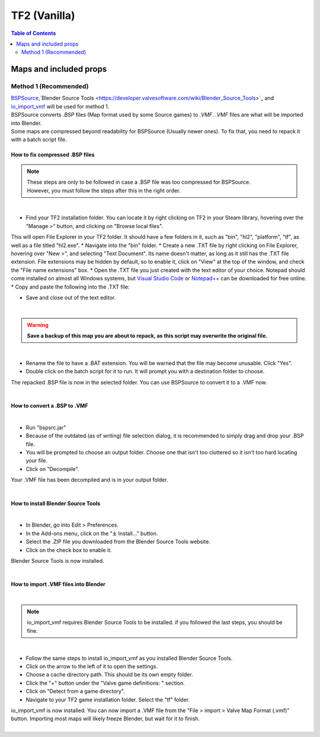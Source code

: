 TF2 (Vanilla)
=============

.. contents:: Table of Contents
    :depth: 2


Maps and included props
-----------------------

.. _Method 1:
Method 1 (Recommended)
^^^^^^^^^^^^^^^^^^^^^^

| `BSPSource <https://developer.valvesoftware.com/wiki/BSPSource>`_,`Blender Source Tools <https://developer.valvesoftware.com/wiki/Blender_Source_Tools>`_ and `io_import_vmf <https://github.com/lasa01/io_import_vmf>`_ will be used for method 1.
| BSPSource converts *.BSP*   files (Map format used by some Source games) to *.VMF*. *.VMF*   files are what will be imported into Blender. 
| Some maps are compressed beyond readability for BSPSource (Usually newer ones). To fix that, you need to repack it with a batch script file.

.. _Fix compressed BSP files:
How to fix compressed .BSP files
""""""""""""""""""""""""""""""""

.. note::

    | These steps are only to be followed in case a .BSP file was too compressed for BSPSource.
    | However, you must follow the steps after this in the right order. 

|
*    Find your TF2 installation folder. You can locate it by right clicking on TF2 in your Steam library, hovering over the "Manage >" button, and clicking on "Browse local files".
This will open File Explorer in your TF2 folder. It should have a few folders in it, such as "bin", "hl2", "platform", "tf", as well as a file titled "hl2.exe".
*   Navigate into the "bin" folder.
*   Create a new .TXT file by right clicking on File Explorer, hovering over "New >", and selecting "Text Document". Its name doesn't matter, as long as it still has the .TXT file extension. File extensions may be hidden by default, so to enable it, click on "View" at the top of the window, and check the "File name extensions" box.
*   Open the .TXT file you just created with the text editor of your choice. Notepad should come installed on almost all Windows systems, but `Visual Studio Code <https://code.visualstudio.com/>`_ or `Notepad++ <https://notepad-plus-plus.org/>`_ can be downloaded for free online. 
*   Copy and paste the following into the .TXT file:

.. code-block:: batch
    @ECHO OFF
    SET "PScommand="POWERSHELL Add-Type -AssemblyName System.Windows.Forms; $FolderBrowse = New-Object System.Windows.Forms.OpenFileDialog -Property @{ValidateNames = $false;CheckFileExists = $false;RestoreDirectory = $true;FileName = 'Selected Folder';};$null = $FolderBrowse.ShowDialog();$FolderName = Split-Path -Path $FolderBrowse.FileName;Write-Output $FolderName""
    FOR /F "usebackq tokens=*" %%Q in (`%PScommand%`) DO (
        SET FOLDER=%%Q
    )
    echo FOLDER
    bspzip -repack FOLDER
    PAUSE
    EXIT

*   Save and close out of the text editor.
|

.. warning::

   **Save a backup of this map you are about to repack, as this script may overwrite the original file.**

|
*   Rename the file to have a .BAT extension. You will be warned that the file may become unusable. Click "Yes".
*   Double click on the batch script for it to run. It will prompt you with a destination folder to choose.
| The repacked .BSP file is now in the selected folder. You can use BSPSource to convert it to a .VMF now. 
|

.. _Convert BSP to VMF:
How to convert a .BSP to .VMF
"""""""""""""""""""""""""""""

|
*   Run "bspsrc.jar"
*   Because of the outdated (as of writing) file selection dialog, it is recommended to simply drag and drop your .BSP file.
*   You will be prompted to choose an output folder. Choose one that isn't too cluttered so it isn't too hard locating your file.
*   Click on "Decompile".
| Your .VMF file has been decompiled and is in your output folder.
| 

.. _Install Blender Source Tools:
How to install Blender Source Tools
"""""""""""""""""""""""""""""""""""

|
*   In Blender, go into Edit > Preferences.
*   In the Add-ons menu, click on the "⤓ Install..." button.
*   Select the .ZIP file you downloaded from the Blender Source Tools website.
*   Click on the check box to enable it.
| Blender Source Tools is now installed.
|

.. _Import VMF files:
How to import .VMF files into Blender
"""""""""""""""""""""""""""""""""""""
|
.. note::

    io_import_vmf requires Blender Source Tools to be installed. if you followed the last steps, you should be fine.

|
*   Follow the same steps to install io_import_vmf as you installed Blender Source Tools.
*   Click on the arrow to the left of it to open the settings.
*   Choose a cache directory path. This should be its own empty folder.
*   Click the "+" button under the "Valve game definitions: " section.
*   Click on "Detect from a game directory".
*   Navigate to your TF2 game installation folder. Select the "tf" folder.
| io_import_vmf is now installed. You can now import a .VMF file from the "File > import > Valve Map Format (.vmf)" button. Importing most maps will likely freeze Blender, but wait for it to finish.
|